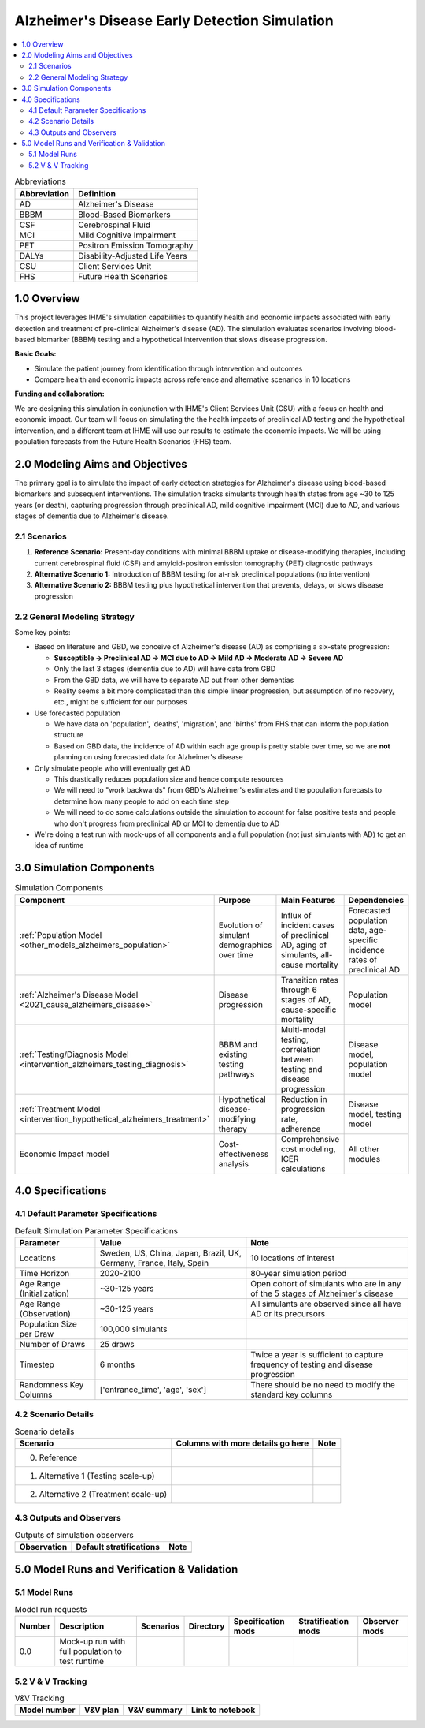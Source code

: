 ..
  Section title decorators for this document:

  ==============
  Document Title
  ==============

  Section Level 1 (#.0)
  +++++++++++++++++++++

  Section Level 2 (#.#)
  ---------------------

  Section Level 3 (#.#.#)
  ~~~~~~~~~~~~~~~~~~~~~~~

  Section Level 4
  ^^^^^^^^^^^^^^^

  Section Level 5
  '''''''''''''''

  The depth of each section level is determined by the order in which each
  decorator is encountered below. If you need an even deeper section level, just
  choose a new decorator symbol from the list here:
  https://docutils.sourceforge.io/docs/ref/rst/restructuredtext.html#sections
  And then add it to the list of decorators above.

.. _2025_concept_model_vivarium_alzheimers:

===============================================
Alzheimer's Disease Early Detection Simulation
===============================================

.. contents::
  :local:

.. list-table:: Abbreviations
  :header-rows: 1

  * - Abbreviation
    - Definition
  * - AD
    - Alzheimer's Disease
  * - BBBM
    - Blood-Based Biomarkers
  * - CSF
    - Cerebrospinal Fluid
  * - MCI
    - Mild Cognitive Impairment
  * - PET
    - Positron Emission Tomography
  * - DALYs
    - Disability-Adjusted Life Years
  * - CSU
    - Client Services Unit
  * - FHS
    - Future Health Scenarios

1.0 Overview
++++++++++++

This project leverages IHME's simulation capabilities to quantify health
and economic impacts associated with early detection and treatment of
pre-clinical Alzheimer's disease (AD). The simulation evaluates scenarios
involving blood-based biomarker (BBBM) testing and a hypothetical
intervention that slows disease progression.

**Basic Goals:**

- Simulate the patient journey from identification through intervention
  and outcomes
- Compare health and economic impacts across reference and alternative
  scenarios in 10 locations

**Funding and collaboration:**

We are designing this simulation in conjunction with IHME's Client
Services Unit (CSU) with a focus on health and economic impact. Our team
will focus on simulating the the health impacts of preclinical AD
testing and the hypothetical intervention, and a different team at IHME
will use our results to estimate the economic impacts. We will be using
population forecasts from the Future Health Scenarios (FHS) team.

2.0 Modeling Aims and Objectives
+++++++++++++++++++++++++++++++++

The primary goal is to simulate the impact of early detection strategies
for Alzheimer's disease using blood-based biomarkers and subsequent
interventions. The simulation tracks simulants through health states
from age ~30 to 125 years (or death), capturing progression through
preclinical AD, mild cognitive impairment (MCI) due to AD, and various
stages of dementia due to Alzheimer's disease.

2.1 Scenarios
-------------

1. **Reference Scenario:** Present-day conditions with minimal BBBM
   uptake or disease-modifying therapies, including current
   cerebrospinal fluid (CSF) and amyloid-positron emission tomography
   (PET) diagnostic pathways
2. **Alternative Scenario 1:** Introduction of BBBM testing for at-risk
   preclinical populations (no intervention)
3. **Alternative Scenario 2:** BBBM testing plus hypothetical
   intervention that prevents, delays, or slows disease progression

2.2 General Modeling Strategy
------------------------------

Some key points:

- Based on literature and GBD, we conceive of Alzheimer's disease (AD)
  as comprising a six-state progression:

  - **Susceptible → Preclinical AD → MCI due to AD → Mild AD → Moderate AD
    → Severe AD**
  - Only the last 3 stages (dementia due to AD) will have data from GBD
  - From the GBD data, we will have to separate AD out from other
    dementias
  - Reality seems a bit more complicated than this simple linear
    progression, but assumption of no recovery, etc., might be
    sufficient for our purposes

- Use forecasted population

  - We have data on 'population', 'deaths', 'migration', and 'births'
    from FHS that can inform the population structure
  - Based on GBD data, the incidence of AD within each age group is
    pretty stable over time, so we are **not** planning on using
    forecasted data for Alzheimer's disease

- Only simulate people who will eventually get AD

  - This drastically reduces population size and hence compute resources
  - We will need to "work backwards" from GBD's Alzheimer's estimates
    and the population forecasts to
    determine how many people to add on each time step
  - We will need to do some calculations outside the simulation to
    account for false positive tests and people who don't progress from
    preclinical AD or MCI to dementia due to AD

- We're doing a test run with mock-ups of all components and a full
  population (not just simulants with AD) to get an idea of runtime

3.0 Simulation Components
++++++++++++++++++++++++++++++++++++

.. list-table:: Simulation Components
  :header-rows: 1

  * - Component
    - Purpose
    - Main Features
    - Dependencies
  * - :ref:`Population Model <other_models_alzheimers_population>`
    - Evolution of simulant demographics over time
    - Influx of incident cases of preclinical AD, aging of simulants,
      all-cause mortality
    - Forecasted population data, age-specific incidence rates of
      preclinical AD
  * - :ref:`Alzheimer's Disease Model <2021_cause_alzheimers_disease>`
    - Disease progression
    - Transition rates through 6 stages of AD, cause-specific mortality
    - Population model
  * - :ref:`Testing/Diagnosis Model <intervention_alzheimers_testing_diagnosis>`
    - BBBM and existing testing pathways
    - Multi-modal testing, correlation between testing and disease
      progression
    - Disease model, population model
  * - :ref:`Treatment Model <intervention_hypothetical_alzheimers_treatment>`
    - Hypothetical disease-modifying therapy
    - Reduction in progression rate, adherence
    - Disease model, testing model
  * - Economic Impact model
    - Cost-effectiveness analysis
    - Comprehensive cost modeling, ICER calculations
    - All other modules

4.0 Specifications
++++++++++++++++++

4.1 Default Parameter Specifications
------------------------------------

.. list-table:: Default Simulation Parameter Specifications
  :header-rows: 1

  * - Parameter
    - Value
    - Note
  * - Locations
    - Sweden, US, China, Japan, Brazil, UK, Germany, France, Italy,
      Spain
    - 10 locations of interest
  * - Time Horizon
    - 2020-2100
    - 80-year simulation period
  * - Age Range (Initialization)
    - ~30-125 years
    - Open cohort of simulants who are in any of the 5 stages of
      Alzheimer's disease
  * - Age Range (Observation)
    - ~30-125 years
    - All simulants are observed since all have AD or its precursors
  * - Population Size per Draw
    - 100,000 simulants
    -
  * - Number of Draws
    - 25 draws
    -
  * - Timestep
    - 6 months
    - Twice a year is sufficient to capture frequency of testing and
      disease progression
  * - Randomness Key Columns
    - ['entrance_time', 'age', 'sex']
    - There should be no need to modify the standard key columns

4.2 Scenario Details
------------------------

.. list-table:: Scenario details
  :header-rows: 1

  * - Scenario
    - Columns with more details go here
    - Note
  * - 0. Reference
    -
    -
  * - 1. Alternative 1 (Testing scale-up)
    -
    -
  * - 2. Alternative 2 (Treatment scale-up)
    -
    -

4.3 Outputs and Observers
--------------------------

.. list-table:: Outputs of simulation observers
  :header-rows: 1

  * - Observation
    - Default stratifications
    - Note
  * -
    -
    -

5.0 Model Runs and Verification & Validation
+++++++++++++++++++++++++++++++++++++++++++++

5.1 Model Runs
------------------------

.. list-table:: Model run requests
  :header-rows: 1

  * - Number
    - Description
    - Scenarios
    - Directory
    - Specification mods
    - Stratification mods
    - Observer mods
  * - 0.0
    - Mock-up run with full population to test runtime
    -
    -
    -
    -
    -

5.2 V & V Tracking
------------------------

.. list-table:: V&V Tracking
  :header-rows: 1

  * - Model number
    - V&V plan
    - V&V summary
    - Link to notebook
  * -
    -
    -
    -
